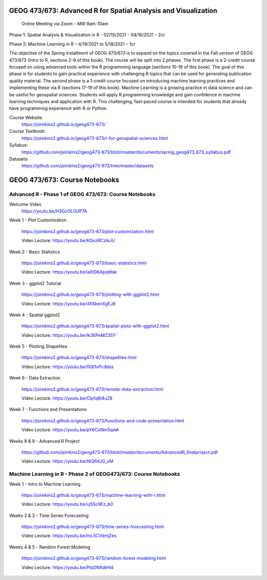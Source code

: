 GEOG 473/673: Advanced R for Spatial Analysis and Visualization
============================================================
 Online Meeting via Zoom – MW 9am-10am

Phase 1: Spatial Analysis & Visualization in R - 02/15/2021 - 04/16/2021 – 2cr

Phase 2: Machine Learning in R – 4/19/2021 to 5/18/2021 – 1cr


The objective of the Spring installment of GEOG 473/673 is to expand on the topics covered in the Fall version of GEOG 473/673 (Intro to R, sections 2-9 of this book). The course will be split into 2 phases. The first phase is a 2-credit course focused on using advanced tools within the R programming language (sections 10-16 of this book). The goal of this phase is for students to gain practical experience with challenging R topics that can be used for generating publication quality material. The second phase is a 1-credit course focused on introducing machine learning practices and implementing these via R (sections 17-19 of this book). Machine Learning is a growing practice in data science and can be useful for geospatial sciences. Students will apply R programming knowledge and gain confidence in machine learning techniques and application with R. This challenging, fast-paced course is intended for students that already have programming experience with R or Python.


Course Website:
  https://jsimkins2.github.io/geog473-673/

Course Textbook:
  https://jsimkins2.github.io/geog473-673/r-for-geospatial-sciences.html

Syllabus:
  https://github.com/jsimkins2/geog473-673/blob/master/documents/spring_geog473_673_syllabus.pdf

Datasets:
  https://github.com/jsimkins2/geog473-673/tree/master/datasets


GEOG 473/673: Course Notebooks
============================================================

Advanced R - Phase 1 of GEOG 473/673: Course Notebooks
----------------
Welcome Video
 https://youtu.be/H3GzOLGUP7A
 
Week 1 - Plot Customization

 https://jsimkins2.github.io/geog473-673/plot-customization.html
 
 Video Lecture: https://youtu.be/KQxzRCzikJU

Week 2 - Basic Statistics 

 https://jsimkins2.github.io/geog473-673/basic-statistics.html
 
 Video Lecture: https://youtu.be/wEI0KApqWak

Week 3 - ggplot2 Tutorial

 https://jsimkins2.github.io/geog473-673/plotting-with-ggplot2.html
 
 Video Lecture: https://youtu.be/45SkenXgEJ8

Week 4 - Spatial ggplot2

 https://jsimkins2.github.io/geog473-673/spatial-plots-with-ggplot2.html
 
 Video Lecture: https://youtu.be/Ik36PeMZ3SY

Week 5 - Plotting Shapefiles

 https://jsimkins2.github.io/geog473-673/shapefiles.html 
 
 Video Lecture: https://youtu.be/0Qt1vPcddss

Week 6 - Data Extraction

 https://jsimkins2.github.io/geog473-673/remote-data-extraction.html
 
 Video Lecture: https://youtu.be/CIp1q6l4uZ8

Week 7 - Functions and Presentations

 https://jsimkins2.github.io/geog473-673/functions-and-code-presentation.html
 
 Video Lecture: https://youtu.be/pY6CoNm5qwA  

Weeks 8 & 9 - Advanced R Project

 https://github.com/jsimkins2/geog473-673/blob/master/documents/AdvancedR_finalproject.pdf
 
 Video Lecture: https://youtu.be/t8QfldJG_vM


Machine Learning in R - Phase 2 of GEOG473/673: Course Notebooks
----------------

Week 1 - Intro to Machine Learning

 https://jsimkins2.github.io/geog473-673/machine-learning-with-r.html
 
 Video Lecture: https://youtu.be/vj5Sc9Fz_b0
 
Weeks 2 & 3 - Time Series Forecasting

 https://jsimkins2.github.io/geog473-673/time-series-forecasting.html
 
 Video Lecture: https://youtu.be/mL5CVdmjZes
 
Weeks 4 & 5 - Random Forest Modeling

 https://jsimkins2.github.io/geog473-673/random-forest-modeling.html
 
 Video Lecture: https://youtu.be/Ptd2NXdtHl4
 
 
 
 









